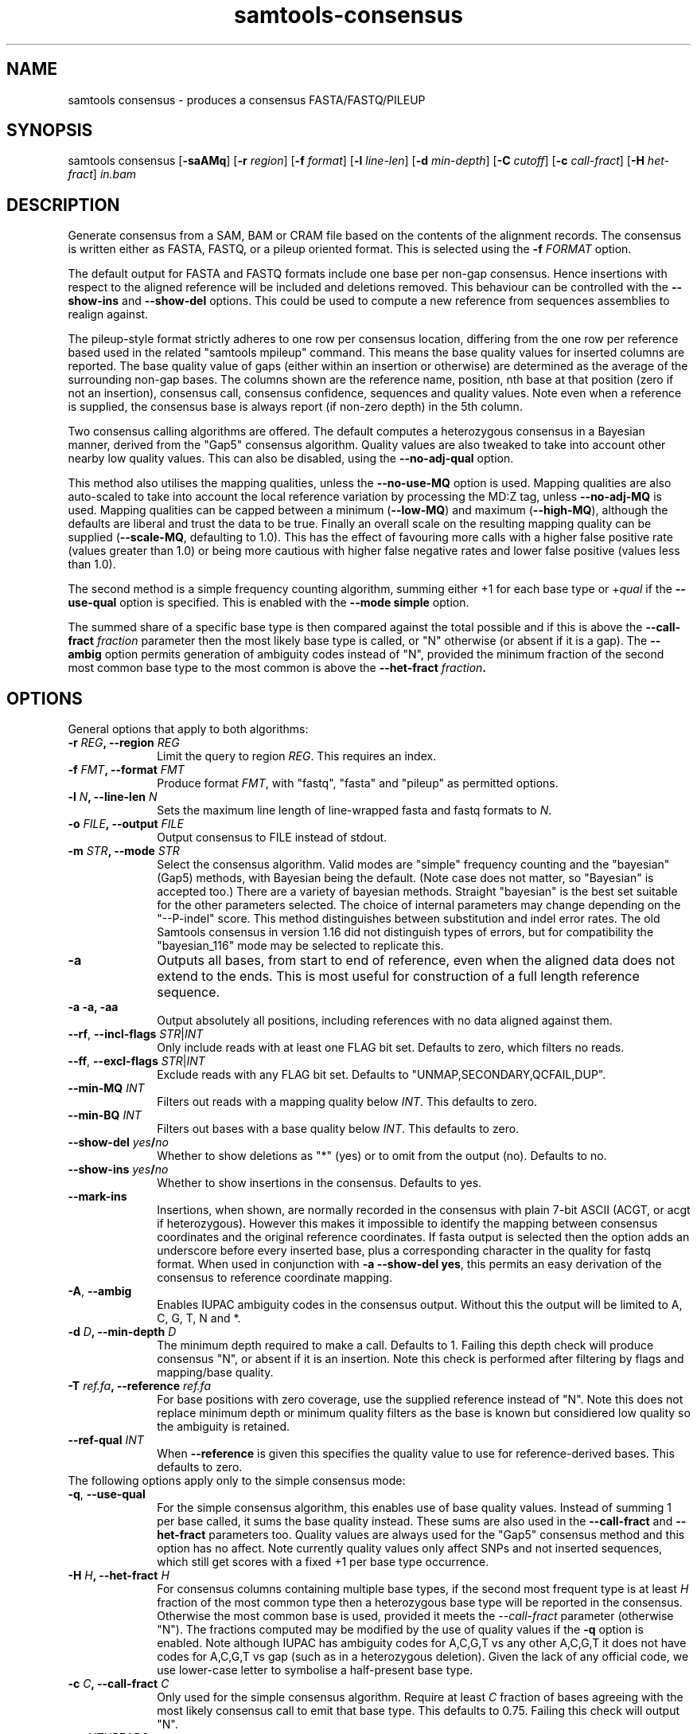 '\" t
.TH samtools-consensus 1 "12 September 2024" "samtools-1.21" "Bioinformatics tools"
.SH NAME
samtools consensus \- produces a consensus FASTA/FASTQ/PILEUP
.\"
.\" Copyright (C) 2021-2024 Genome Research Ltd.
.\"
.\" Author: James Bonfield <jkb@sanger.ac.uk>
.\"
.\" Permission is hereby granted, free of charge, to any person obtaining a
.\" copy of this software and associated documentation files (the "Software"),
.\" to deal in the Software without restriction, including without limitation
.\" the rights to use, copy, modify, merge, publish, distribute, sublicense,
.\" and/or sell copies of the Software, and to permit persons to whom the
.\" Software is furnished to do so, subject to the following conditions:
.\"
.\" The above copyright notice and this permission notice shall be included in
.\" all copies or substantial portions of the Software.
.\"
.\" THE SOFTWARE IS PROVIDED "AS IS", WITHOUT WARRANTY OF ANY KIND, EXPRESS OR
.\" IMPLIED, INCLUDING BUT NOT LIMITED TO THE WARRANTIES OF MERCHANTABILITY,
.\" FITNESS FOR A PARTICULAR PURPOSE AND NONINFRINGEMENT. IN NO EVENT SHALL
.\" THE AUTHORS OR COPYRIGHT HOLDERS BE LIABLE FOR ANY CLAIM, DAMAGES OR OTHER
.\" LIABILITY, WHETHER IN AN ACTION OF CONTRACT, TORT OR OTHERWISE, ARISING
.\" FROM, OUT OF OR IN CONNECTION WITH THE SOFTWARE OR THE USE OR OTHER
.\" DEALINGS IN THE SOFTWARE.
.
.\" For code blocks and examples (cf groff's Ultrix-specific man macros)
.de EX

.  in +\\$1
.  nf
.  ft CR
..
.de EE
.  ft
.  fi
.  in

..
.
.SH SYNOPSIS
.PP
samtools consensus
.RB [ -saAMq ]
.RB [ -r
.IR region ]
.RB [ -f
.IR format ]
.RB [ -l
.IR line-len ]
.RB [ -d
.IR min-depth ]
.RB [ -C
.IR cutoff ]
.RB [ -c
.IR call-fract ]
.RB [ -H
.IR het-fract ]
.I in.bam

.SH DESCRIPTION
.PP
Generate consensus from a SAM, BAM or CRAM file based on the contents
of the alignment records.  The consensus is written either as FASTA, 
FASTQ, or a pileup oriented format.  This is selected using the
.BI "-f " FORMAT
option.

The default output for FASTA and FASTQ formats include one base per
non-gap consensus.  Hence insertions with respect to the aligned
reference will be included and deletions removed.  This behaviour can
be controlled with the 
.B --show-ins
and
.B --show-del
options.  This could be used to compute a new reference from sequences
assemblies to realign against.

The pileup-style format strictly adheres to one row per consensus
location, differing from the one row per reference based used in the
related "samtools mpileup" command.  This means the base quality
values for inserted columns are reported.  The base quality value of
gaps (either within an insertion or otherwise) are determined as the
average of the surrounding non-gap bases.  The columns shown are the
reference name, position, nth base at that position (zero if not an
insertion), consensus call, consensus confidence, sequences and
quality values.  Note even when a reference is supplied, the consensus
base is always report (if non-zero depth) in the 5th column.

Two consensus calling algorithms are offered.  The default computes a
heterozygous consensus in a Bayesian manner, derived from the "Gap5"
consensus algorithm.  Quality values are also tweaked to take into
account other nearby low quality values.  This can also be disabled,
using the \fB--no-adj-qual\fR option.

This method also utilises the mapping qualities, unless the
\fB--no-use-MQ\fR option is used.  Mapping qualities are also
auto-scaled to take into account the local reference variation by
processing the MD:Z tag, unless \fB--no-adj-MQ\fR is used.  Mapping
qualities can be capped between a minimum (\fB--low-MQ\fR) and maximum
(\fB--high-MQ\fR), although the defaults are liberal and trust the
data to be true.  Finally an overall scale on the resulting mapping
quality can be supplied (\fB--scale-MQ\fR, defaulting to 1.0).  This
has the effect of favouring more calls with a higher false positive
rate (values greater than 1.0) or being more cautious with higher
false negative rates and lower false positive (values less than 1.0).

The second method is a simple frequency counting algorithm, summing
either +1 for each base type or
.RI + qual
if the
.B --use-qual
option is specified.  This is enabled with the \fB--mode simple\fR option.

The summed share of a specific base type
is then compared against the total possible and if this is above the
.BI "--call-fract " fraction
parameter then the most likely base type is called, or "N" otherwise (or
absent if it is a gap).  The
.B --ambig
option permits generation of ambiguity codes instead of "N", provided
the minimum fraction of the second most common base type to the most
common is above the
.BI "--het-fract " fraction .

.SH OPTIONS

General options that apply to both algorithms:

.TP 10
.BI "-r " REG ", --region " REG
Limit the query to region
.IR REG .
This requires an index.
.TP
.BI "-f " FMT ", --format " FMT
Produce format
.IR FMT ,
with "fastq", "fasta" and "pileup" as permitted options.
.TP
.BI "-l " N ", --line-len " N
Sets the maximum line length of line-wrapped fasta and fastq formats to
.IR N .
.TP
.BI "-o " FILE ", --output " FILE
Output consensus to FILE instead of stdout.
.TP
.BI "-m " STR ", --mode " STR
Select the consensus algorithm.  Valid modes are "simple" frequency
counting and the "bayesian" (Gap5) methods, with Bayesian being the
default.  (Note case does not matter, so "Bayesian" is accepted too.)
There are a variety of bayesian methods.  Straight "bayesian" is the
best set suitable for the other parameters selected.  The choice of
internal parameters may change depending on the "--P-indel" score.
This method distinguishes between substitution and indel error rates.
The old Samtools consensus in version 1.16 did not distinguish types
of errors, but for compatibility the "bayesian_116" mode may be
selected to replicate this.
.TP
.B -a
Outputs all bases, from start to end of reference, even when the
aligned data does not extend to the ends.  This is most useful for
construction of a full length reference sequence.

.TP
.B -a -a, -aa
Output absolutely all positions, including references with no data
aligned against them.

.TP
\fB--rf\fR, \fB--incl-flags\fR \fISTR\fR|\fIINT\fR
Only include reads with at least one FLAG bit set.  Defaults to zero,
which filters no reads.

.TP
\fB--ff\fR, \fB--excl-flags\fR \fISTR\fR|\fIINT\fR
Exclude reads with any FLAG bit set.  Defaults to
"UNMAP,SECONDARY,QCFAIL,DUP".

.TP
.BI "--min-MQ " INT
Filters out reads with a mapping quality below \fIINT\fR.  This
defaults to zero.

.TP
.BI "--min-BQ " INT
Filters out bases with a base quality below \fIINT\fR.  This defaults
to zero.

.TP
.BI --show-del " yes" / "no"
Whether to show deletions as "*" (yes) or to omit from the output
(no).  Defaults to no.

.TP
.BI --show-ins " yes" / "no"
Whether to show insertions in the consensus.  Defaults to yes.

.TP
.BR --mark-ins
Insertions, when shown, are normally recorded in the consensus with
plain 7-bit ASCII (ACGT, or acgt if heterozygous).  However this makes
it impossible to identify the mapping between consensus coordinates
and the original reference coordinates.  If fasta output is selected
then the option adds an underscore before every inserted base, plus a
corresponding character in the quality for fastq format.  When used in
conjunction with \fB-a --show-del yes\fR, this permits an easy
derivation of the consensus to reference coordinate mapping.

.TP
.BR -A ", " --ambig
Enables IUPAC ambiguity codes in the consensus output.  Without this
the output will be limited to A, C, G, T, N and *.

.TP
.BI "-d " D ", --min-depth " D
The minimum depth required to make a call.  Defaults to 1.  Failing
this depth check will produce consensus "N", or absent if it is an
insertion.  Note this check is performed after filtering by flags
and mapping/base quality.

.TP
.BI "-T " ref.fa ", --reference " ref.fa
For base positions with zero coverage, use the supplied reference
instead of "N".  Note this does not replace minimum depth or minimum
quality filters as the base is known but considiered low quality so
the ambiguity is retained.

.TP
.BI "--ref-qual " INT
When \fB--reference\fR is given this specifies the quality value to
use for reference-derived bases.  This defaults to zero.

.TP 0
The following options apply only to the simple consensus mode:

.TP 10
.BR "-q" ", " --use-qual
For the simple consensus algorithm, this enables use of base quality
values.  Instead of summing 1 per base called, it sums the base
quality instead.  These sums are also used in the
.B --call-fract
and
.B --het-fract
parameters too.  Quality values are always used for the "Gap5"
consensus method and this option has no affect.
Note currently  quality values only affect SNPs and not inserted
sequences, which still get scores with a fixed +1 per base type occurrence.

.TP
.BI "-H " H ", --het-fract " H
For consensus columns containing multiple base types, if the second
most frequent type is at least
.I H
fraction of the most common type then a heterozygous base type will be
reported in the consensus.  Otherwise the most common base is used,
provided it meets the
.I --call-fract
parameter (otherwise "N").  The fractions computed may be modified by
the use of quality values if the
.B -q
option is enabled.
Note although IUPAC has ambiguity codes for A,C,G,T vs any other
A,C,G,T it does not have codes for A,C,G,T vs gap (such as in a
heterozygous deletion).  Given the lack of any official code, we
use lower-case letter to symbolise a half-present base type.

.TP
.BI "-c " C ", --call-fract " C
Only used for the simple consensus algorithm.  Require at least
.I C
fraction of bases agreeing with the most likely consensus call to emit
that base type.  This defaults to 0.75.  Failing this check will
output "N".

.TP
.BI "-@ " NTHREADS
Specify the number of additional threads to use for decompressing the
data.  Note currently the algorithm is dominated by the main consensus
computation so asking for more than 1 additional thread will likely
have minimal benefit.

.TP 0
The following options apply only to Bayesian consensus mode enabled
(default on).

.TP 10
.BI "-C " C ", --cutoff " C
Only used for the Gap5 consensus mode, which produces a Phred style
score for the final consensus quality.  If this is below
.I C
then the consensus is called as "N".

.TP
.BR "--use-MQ" ", " "--no-use-MQ"
Enable or disable the use of mapping qualities.  Defaults to on.

.TP
.BR "--adj-MQ" ", " "--no-adj-MQ"
If mapping qualities are used, this controls whether they are scaled
by the local number of mismatches to the reference.  The reference is
unknown by this tool, so this data is obtained from the MD:Z auxiliary
tag (or ignored if not present).  Defaults to on.

.TP
.BI "--NM-halo " INT
Specifies the distance either side of the base call being considered
for computing the number of local mismatches.

.TP
\fB--low-MQ \fIMIN\fR, \fB--high-MQ \fIMAX\fR
Specifies a minimum and maximum value of the mapping quality.  These
are not filters and instead simply put upper and lower caps on the
values.  The defaults are 0 and 60.

.TP
.BI "--scale-MQ " FLOAT
This is a general multiplicative  mapping quality scaling factor.  The
effect is to globally raise or lower the quality values used in the
consensus algorithm.  Defaults to 1.0, which leaves the values unchanged.

.TP
.BI "--P-het " FLOAT
Controls the likelihood of any position being a heterozygous site.
This is used in the priors for the Bayesian calculations, and has
little difference on deep data.  Defaults to 1e-3.  Smaller numbers
makes the algorithm more likely to call a pure base type.  Note the
algorithm will always compute the probability of the base being
homozygous vs heterozygous, irrespective of whether the output is
reported as ambiguous (it will be "N" if deemed to be heterozygous
without \fB--ambig\fR mode enabled).

.TP
.BI "--P-indel " FLOAT
Controls the likelihood of small indels.  This is used in the priors
for the Bayesian calculations, and has little difference on deep data.
Defaults to 2e-4.

.TP
.BI "--het-scale " FLOAT
This is a multiplicative correction applied per base quality before
adding to the heterozygous hypotheses.  Reducing it means fewer
heterozygous calls are made.  This oftens leads a significant
reduction in false positive het calls, for some increase in false
negatives (mislabelling real heterozygous sites as homozygous).  It is
usually beneficial to reduce this on instruments where a significant
proportion of bases may be aligned in the wrong column due to
insertions and deletions leading to alignment errors and reference
bias.  It can be considered as a het sensitivity tuning parameter.
Defaults to 1.0 (nop).

.TP
.BR -p ", " --homopoly-fix
Some technologies that call runs of the same base type together always
put the lowest quality calls at one end.  This can cause problems when
reverse complementing and comparing alignments with indels.  This
option averages the qualities at both ends to avoid orientation
biases.  Recommended for old 454 or PacBio HiFi data sets.

.TP
.BI "--homopoly-score " FLOAT
The \fB-p\fR option also reduces confidence values within homopolymers
due to an additional likelihood of sequence specific errors.  The
quality values are multiplied by \fIFLOAT\fR.  This defaults to 0.5,
but is not used if \fB-p\fR was not specified.  Adjusting this score
also automatically enables \fB-p\fR.

.TP
\fB-t\fR, \fB--qual-calibration\fR \fIFILE\fR
Loads a quality calibration table from \fIFILE\fR.  The format of
this is a series of lines with the following fields, each starting with the
literal text "QUAL":

    \fBQUAL\fR \fIvalue\fR \fIsubstitution\fR \fIundercall\fR \fIovercall\fR

Lines starting with a "#" are ignored.  Each line maps a recorded
quality value to the Phred equivalent score for substitution,
undercall and overcall errors.  Quality \fIvalue\fRs are expected to
be sorted in increasing numerical order, but may skip values.  This
allows the consensus algorithm to know the most likely cause of an
error, and whether the instrument is more likely to have indel errors
(more common in some long read technologies) or substitution errors
(more common in clocked short-read instruments).

Some pre-defined calibration tables are built in.  These are specified
with a fake filename starting with a colon.  See the \fB-X\fR option
for more details.

Note due to the additional heuristics applied by the consensus
algorithm, these recalibration tables are not a true reflection of the
instrument error rates and are a work in progress.

.TP
\fB-X\fR, \fB--config \fISTR\fR
Specifies predefined sets of configuration parameters.  Acceptable
values for \fISTR\fR are defined below, along with the list of
parameters they are equivalent to.
.RS
.TP 10
.B hiseq
--qual-calibration :hiseq
.TP
.B hifi
--qual-calibration :hifi
--homopoly-fix 0.3 --low-MQ 5 --scale-MQ 1.5 --het-scale 0.37
.TP
.B r10.4_sup
--qual-calibration :r10.4_sup
--homopoly-fix 0.3 --low-MQ 5 --scale-MQ 1.5 --het-scale 0.37
.TP
.B r10.4_dup
--qual-calibration :r10.4_dup
--homopoly-fix 0.3 --low-MQ 5 --scale-MQ 1.5 --het-scale 0.37
.TP
.B ultima
--qual-calibration :ultima
--homopoly-fix 0.3 --low-MQ 10 --scale-MQ 2 --het-scale 0.37
.RE
.SH EXAMPLES
.IP -
Create a modified FASTA reference that has a 1:1 coordinate correspondence with the original reference used in alignment.
.EX 2
samtools consensus -a --show-ins no --show-del yes in.bam -o ref.fa
.EE

.IP -
Create a FASTQ file for the contigs with aligned data, including insertions.
.EX 2
samtools consensus -f fastq in.bam -o cons.fq
.EE

.SH AUTHOR
.PP
Written by James Bonfield from the Sanger Institute.

.SH SEE ALSO
.IR samtools (1),
.IR samtools-mpileup (1),
.PP
Samtools website: <http://www.htslib.org/>
